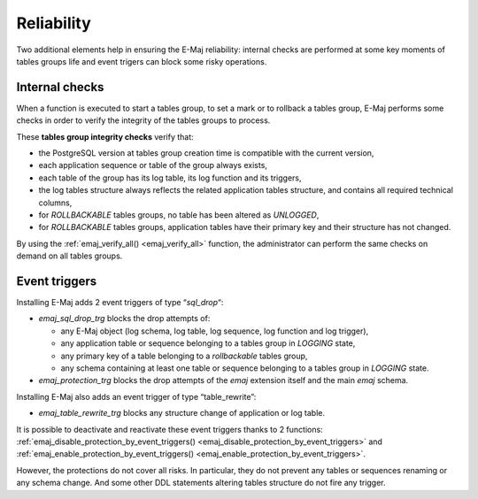 Reliability
===========

Two additional elements help in ensuring the E-Maj reliability: internal checks are performed at some key moments of tables groups life and event trigers can block some risky operations.

.. _internal_checks:

Internal checks
---------------

When a function is executed to start a tables group, to set a mark or to rollback a tables group, E-Maj performs some checks in order to verify the integrity of the tables groups to process.

These **tables group integrity checks** verify that:

* the PostgreSQL version at tables group creation time is compatible with the current version,
* each application sequence or table of the group always exists, 
* each table of the group has its log table, its log function and its triggers,
* the log tables structure always reflects the related application tables structure, and contains all required technical columns,
* for *ROLLBACKABLE* tables groups, no table has been altered as *UNLOGGED*,
* for *ROLLBACKABLE* tables groups, application tables have their primary key and their structure has not changed.

By using the :ref:`emaj_verify_all() <emaj_verify_all>` function, the administrator can perform the same checks on demand on all tables groups.

.. _event_triggers:

Event triggers
--------------

Installing E-Maj adds 2 event triggers of type “*sql_drop*“:

* *emaj_sql_drop_trg* blocks the drop attempts of:

  * any E-Maj object (log schema, log table, log sequence, log function and log trigger),
  * any application table or sequence belonging to a tables group in *LOGGING* state,
  * any primary key of a table belonging to a *rollbackable* tables group,
  * any schema containing at least one table or sequence belonging to a tables group in *LOGGING* state.

* *emaj_protection_trg* blocks the drop attempts of the *emaj* extension itself and the main *emaj* schema.

Installing E-Maj also adds an event trigger of type “table_rewrite”:

* *emaj_table_rewrite_trg* blocks any structure change of application or log table.

It is possible to deactivate and reactivate these event triggers thanks to 2 functions: :ref:`emaj_disable_protection_by_event_triggers() <emaj_disable_protection_by_event_triggers>` and :ref:`emaj_enable_protection_by_event_triggers() <emaj_enable_protection_by_event_triggers>`.

However, the protections do not cover all risks. In particular, they do not prevent any tables or sequences renaming or any schema change. And some other DDL statements altering tables structure do not fire any trigger.
